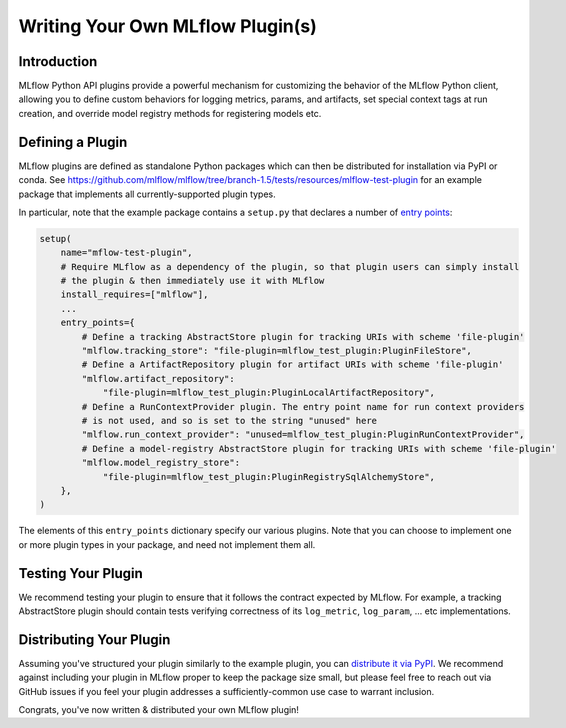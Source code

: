Writing Your Own MLflow Plugin(s)
---------------------------------

Introduction
~~~~~~~~~~~~

MLflow Python API plugins provide a powerful mechanism for customizing the behavior of the MLflow
Python client, allowing you to define custom behaviors for logging metrics, params, and artifacts,
set special context tags at run creation, and override model registry methods for registering
models etc.

Defining a Plugin
~~~~~~~~~~~~~~~~~
MLflow plugins are defined as standalone Python packages which can then be distributed for
installation via PyPI or conda. See https://github.com/mlflow/mlflow/tree/branch-1.5/tests/resources/mlflow-test-plugin for an
example package that implements all currently-supported plugin types.

In particular, note that the example package contains a ``setup.py`` that declares a number of
`entry points <https://setuptools.readthedocs.io/en/latest/setuptools.html#dynamic-discovery-of-services-and-plugins>`_:

.. code-block:: python

    setup(
        name="mflow-test-plugin",
        # Require MLflow as a dependency of the plugin, so that plugin users can simply install
        # the plugin & then immediately use it with MLflow
        install_requires=["mlflow"],
        ...
        entry_points={
            # Define a tracking AbstractStore plugin for tracking URIs with scheme 'file-plugin'
            "mlflow.tracking_store": "file-plugin=mlflow_test_plugin:PluginFileStore",
            # Define a ArtifactRepository plugin for artifact URIs with scheme 'file-plugin'
            "mlflow.artifact_repository":
                "file-plugin=mlflow_test_plugin:PluginLocalArtifactRepository",
            # Define a RunContextProvider plugin. The entry point name for run context providers
            # is not used, and so is set to the string "unused" here
            "mlflow.run_context_provider": "unused=mlflow_test_plugin:PluginRunContextProvider",
            # Define a model-registry AbstractStore plugin for tracking URIs with scheme 'file-plugin'
            "mlflow.model_registry_store":
                "file-plugin=mlflow_test_plugin:PluginRegistrySqlAlchemyStore",
        },
    )

The elements of this ``entry_points`` dictionary specify our various plugins. Note that you
can choose to implement one or more plugin types in your package, and need not implement them all.

.. list-table::
   :widths: 20 80
   :header-rows: 1

   * - Entry-point group
     - Entry-point name and value
     - Role
   * - mlflow.tracking_store
     - The entry point value (e.g. ``mlflow_test_plugin:PluginFileStore``) specifies a custom subclass of
       `mlflow.tracking.store.AbstractStore <https://github.com/mlflow/mlflow/blob/branch-1.5/mlflow/store/tracking/abstract_store.py#L8>`_
       (e.g., the `PluginFileStore class <https://github.com/mlflow/mlflow/blob/branch-1.5/tests/resources/mlflow-test-plugin/mlflow_test_plugin/__init__.py#L9>`_
       within the ``mlflow_test_plugin`` module)

       The entry point name (e.g. ``file-plugin``) is the tracking URI scheme with which to associate the custom AbstractStore implementation.
       In the example above, who install the plugin & set a tracking URI of the form ``file-plugin://<path>`` will use the custom AbstractStore
       implementation defined in ``PluginFileStore``. The full tracking URI is passed to the ``PluginFileStore`` constructor.
     - These plugins allow for overriding definitions of tracking APIs like ``mlflow.log_metric``, ``mlflow.start_run`` for a specific
       tracking URI scheme.
   * - mlflow.artifact_repository
     - The entry point value (e.g. ``mlflow_test_plugin:PluginLocalArtifactRepository``) specifies a custom subclass of
       `mlflow.store.artifact.artifact_repo.ArtifactRepository <https://github.com/mlflow/mlflow/blob/master/mlflow/store/artifact/artifact_repo.py#L12>`_
       (e.g., the `PluginLocalArtifactRepository class <https://github.com/mlflow/mlflow/blob/branch-1.5/tests/resources/mlflow-test-plugin/mlflow_test_plugin/__init__.py#L18>`_
       within the ``mlflow_test_plugin`` module)

       The entry point name (e.g. ``file-plugin``) is the artifact URI scheme with which to associate the custom ArtifactRepository implementation.
       In the example above, who install the plugin & log to a run whose artifact URI is of the form "file-plugin://<path>" will use the
       custom ArtifactRepository implementation defined in ``PluginLocalArtifactRepository``.
       The full artifact URI is passed to the ``PluginLocalArtifactRepository`` constructor.
     - These plugins allow for defining artifact read/write APIs like ``mlflow.log_artifact``, ``MlflowClient.download_artifacts`` for a specified
       artifact URI scheme (e.g. the scheme used by your in-house blob storage system).
   * - mlflow.run_context_provider
     - The entry point name is unused. The entry point value (e.g. ``mlflow_test_plugin:PluginRunContextProvider``) specifies a custom subclass of
       `mlflow.tracking.context.abstract_context.RunContextProvider <https://github.com/mlflow/mlflow/blob/branch-1.5/mlflow/tracking/context/abstract_context.py#L4>`_
       (e.g., the `PluginRunContextProvider class <https://github.com/mlflow/mlflow/blob/branch-1.5/tests/resources/mlflow-test-plugin/mlflow_test_plugin/__init__.py#L23>`_
       within the ``mlflow_test_plugin`` module) to register.
     - When a run is created via the fluent ``mlflow.start_run`` method, MLflow
       iterates through all registered RunContextProviders. For each context provider where ``in_context`` returns True, MLflow calls
       the ``tags`` method on the context provider to compute context tags for the run. All the context tags are then merged together
       and set on the newly-created run.
   * - mlflow.model_registry_store
     - **Note**: The model registry is in beta (as of MLflow 1.5), so APIs are not guaranteed to be stable & model-registry plugins may break in the
       future.

       The entry point value (e.g. ``mlflow_test_plugin:PluginRegistrySqlAlchemyStore``) specifies a custom subclass of
       `mlflow.tracking.model_registry.AbstractStore <https://github.com/mlflow/mlflow/blob/branch-1.5/mlflow/store/model_registry/abstract_store.py#L6>`_
       (e.g., the `PluginRegistrySqlAlchemyStore class <https://github.com/mlflow/mlflow/blob/branch-1.5/tests/resources/mlflow-test-plugin/mlflow_test_plugin/__init__.py#L33>`_
       within the ``mlflow_test_plugin`` module)

       The entry point name (e.g. ``file-plugin``) is the tracking URI scheme with which to associate the custom AbstractStore implementation.
       In the example above, who install the plugin & set a tracking URI of the form "file-plugin://<path>" will use the custom AbstractStore
       implementation defined in ``PluginFileStore``. The full tracking URI is passed to the ``PluginFileStore`` constructor.
     - These plugins allow for overriding definitions of model registry APIs like ``mlflow.register_model``.


Testing Your Plugin
~~~~~~~~~~~~~~~~~~~

We recommend testing your plugin to ensure that it follows the contract expected by MLflow. For
example, a tracking AbstractStore plugin should contain tests verifying correctness of its
``log_metric``, ``log_param``, ... etc implementations.


Distributing Your Plugin
~~~~~~~~~~~~~~~~~~~~~~~~

Assuming you've structured your plugin similarly to the example plugin, you can `distribute it
via PyPI <https://packaging.python.org/guides/distributing-packages-using-setuptools/>`_. We
recommend against including your plugin in MLflow proper to keep the package size small, but
please feel free to reach out via GitHub issues if you feel your plugin addresses a
sufficiently-common use case to warrant inclusion.

Congrats, you've now written & distributed your own MLflow plugin!
